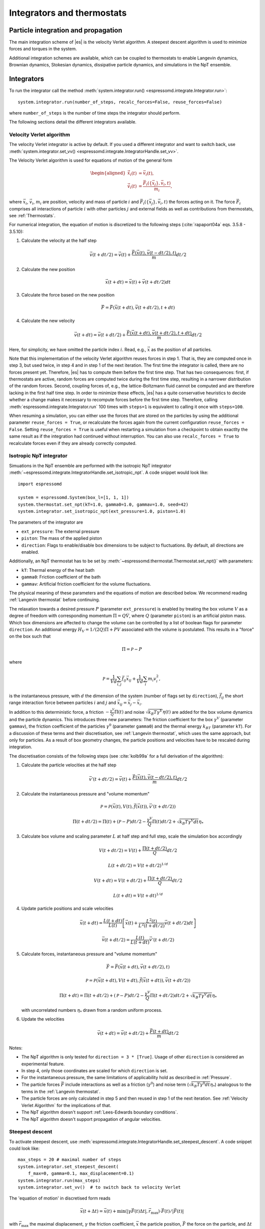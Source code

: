 .. _Integrators and thermostats:

Integrators and thermostats
===========================

.. _Particle integration and propagation:

Particle integration and propagation
------------------------------------

The main integration scheme of |es| is the velocity Verlet algorithm.
A steepest descent algorithm is used to minimize forces and torques in the system.

Additional integration schemes are available, which can be coupled to
thermostats to enable Langevin dynamics, Brownian dynamics, Stokesian dynamics,
dissipative particle dynamics, and simulations in the NpT ensemble.

.. _Integrators:

Integrators
-----------

To run the integrator call the method
:meth:`system.integrator.run() <espressomd.integrate.Integrator.run>`::

    system.integrator.run(number_of_steps, recalc_forces=False, reuse_forces=False)

where ``number_of_steps`` is the number of time steps the integrator should perform.

The following sections detail the different integrators available.

.. _Velocity Verlet algorithm:

Velocity Verlet algorithm
^^^^^^^^^^^^^^^^^^^^^^^^^

The velocity Verlet integrator is active by default.
If you used a different integrator and want to switch back, use 
:meth:`system.integrator.set_vv() <espressomd.integrate.IntegratorHandle.set_vv>`.

The Velocity Verlet algorithm is used for equations of motion of the general form

.. math::

    \begin{aligned}
    \dot{\vec{x}}_i(t) &= \vec{v}_i(t), \\
    \dot{\vec{v}}_i(t) &= \frac{\vec{F}_i(\{ \vec{x}_j \} ,\vec{v}_i,t)}{m_i},
    \end{aligned}

where :math:`\vec{x}_i`, :math:`\vec{v}_i`, :math:`m_i` are position, velocity and mass of
particle :math:`i` and :math:`\vec{F}_i(\{\vec{x}_j\},\vec{v}_i,t)` the forces acting on it.
The force :math:`\vec{F}_i` comprises all interactions of particle :math:`i` with other particles :math:`j` and external fields
as well as contributions from thermostats, see :ref:`Thermostats`.

For numerical integration, the equation of motion is discretized to the following steps (:cite:`rapaport04a` eqs. 3.5.8 - 3.5.10):

1. Calculate the velocity at the half step

   .. math:: \vec{v}(t+dt/2) = \vec{v}(t) + \frac{\vec{F}(\vec{x}(t),\vec{v}(t-dt/2),t)}{m} dt/2

2. Calculate the new position

   .. math:: \vec{x}(t+dt) = \vec{x}(t) + \vec{v}(t+dt/2) dt

3. Calculate the force based on the new position

   .. math:: \vec{F} = \vec{F}(\vec{x}(t+dt), \vec{v}(t+dt/2), t+dt)

4. Calculate the new velocity

   .. math:: \vec{v}(t+dt) = \vec{v}(t+dt/2) + \frac{\vec{F}(\vec{x}(t+dt), \vec{v}(t+dt/2), t+dt)}{m} dt/2

Here, for simplicity, we have omitted the particle index :math:`i`.
Read, e.g., :math:`\vec{x}` as the position of all particles.

Note that this implementation of the velocity Verlet algorithm reuses
forces in step 1. That is, they are computed once in step 3,
but used twice, in step 4 and in step 1 of the next iteration. 
The first time the integrator is called, there are no forces present yet. 
Therefore, |es| has
to compute them before the first time step. That has two consequences:
first, if thermostats are active, random forces are computed twice during 
the first time step, resulting in a narrower distribution of the random forces.
Second,
coupling forces of, e.g., the lattice-Boltzmann fluid cannot be computed
and are therefore lacking in the first half time step. In order to
minimize these effects, |es| has a quite conservative heuristics to decide
whether a change makes it necessary to recompute forces before the first time step. 
Therefore, calling 
:meth:`espressomd.integrate.Integrator.run` 100 times with ``steps=1`` is equivalent to calling it once with ``steps=100``.

When resuming a simulation, you can either use the forces that are stored on the particles by using the additional parameter ``reuse_forces = True``, or recalculate the forces again from the current configuration ``reuse_forces = False``.
Setting ``reuse_forces = True`` is useful when restarting a simulation from a checkpoint to obtain exactlty the same result as if the integration had continued without interruption.
You can also use ``recalc_forces = True`` to recalculate forces even if they are already correctly computed.

.. _Isotropic NpT integrator:

Isotropic NpT integrator
^^^^^^^^^^^^^^^^^^^^^^^^

Simuations in the NpT ensemble are performed with the isotropic NpT integrator :meth:`~espressomd.integrate.IntegratorHandle.set_isotropic_npt`.
A code snippet would look like::

    import espressomd

    system = espressomd.System(box_l=[1, 1, 1])
    system.thermostat.set_npt(kT=1.0, gamma0=1.0, gammav=1.0, seed=42)
    system.integrator.set_isotropic_npt(ext_pressure=1.0, piston=1.0)

The parameters of the integrator are

* ``ext_pressure``: The external pressure
* ``piston``: The mass of the applied piston
* ``direction``: Flags to enable/disable box dimensions to be subject to fluctuations. By default, all directions are enabled.

Additionally, an NpT thermostat has to be set by :meth:`~espressomd.thermostat.Thermostat.set_npt()`
with parameters:

* ``kT``: Thermal energy of the heat bath
* ``gamma0``: Friction coefficient of the bath
* ``gammav``: Artificial friction coefficient for the volume fluctuations.

The physical meaning of these parameters and the equations of motion are described below. 
We recommend reading :ref:`Langevin thermostat` before continuing.

The relaxation towards a desired pressure :math:`P` (parameter ``ext_pressure``)
is enabled by treating the box
volume :math:`V` as a degree of freedom with corresponding momentum :math:`\Pi = Q\dot{V}`,
where :math:`Q` (parameter ``piston``) is an artificial piston mass.
Which box dimensions are affected to change the volume can be controlled by a list of
boolean flags for parameter ``direction``.
An additional energy :math:`H_V = 1/(2Q)\Pi + PV`
associated with the volume is postulated. This results in a "force" on the box such that

.. math:: \dot{\Pi} = \mathcal{P} - P

where

.. math:: \mathcal{P} = \frac{1}{Vd} \sum_{i,j} \vec{f}_{ij}\vec{x}_{ij} + \frac{1}{Vd} \sum_i m_i v_i^2 , 

is the instantaneous pressure, with :math:`d` the dimension
of the system (number of flags set by ``direction``), :math:`\vec{f}_{ij}` the
short range interaction force between particles :math:`i` and :math:`j` and
:math:`\vec{x}_{ij}= \vec{x}_j - \vec{x}_i`.

In addition to this deterministic force, a friction :math:`-\frac{\gamma^V}{Q}\Pi(t)`
and noise :math:`\sqrt{k_B T \gamma^V} \eta(t)` are added for the box
volume dynamics and the particle dynamics. This introduces three new parameters:
The friction coefficient for the box :math:`\gamma^V` (parameter ``gammav``),
the friction coefficient of the particles :math:`\gamma^0` (parameter ``gamma0``)
and the thermal energy :math:`k_BT` (parameter ``kT``).
For a discussion of these terms and their discretisation, see :ref:`Langevin thermostat`,
which uses the same approach, but only for particles.
As a result of box geometry changes, the particle positions and velocities have to be rescaled
during integration.

The discretisation consists of the following steps (see :cite:`kolb99a` for a full derivation of the algorithm):

1. Calculate the particle velocities at the half step

   .. math:: \vec{v}'(t+dt/2) = \vec{v}(t) + \frac{\vec{F}(\vec{x}(t),\vec{v}(t-dt/2),t)}{m} dt/2

2. Calculate the instantaneous pressure and "volume momentum"

   .. math:: \mathcal{P} = \mathcal{P}(\vec{x}(t),V(t),\vec{f}(\vec{x}(t)), \vec{v}'(t+dt/2))
   .. math:: \Pi(t+dt/2) = \Pi(t) + (\mathcal{P}-P) dt/2 -\frac{\gamma^V}{Q}\Pi(t) dt/2  +  \sqrt{k_B T \gamma^V dt} {\eta_*}

3. Calculate box volume and scaling parameter :math:`L` at half step and full step, scale the simulation box accordingly

   .. math:: V(t+dt/2) = V(t) + \frac{\Pi(t+dt/2)}{Q} dt/2
   .. math:: L(t+dt/2) = V(t+dt/2)^{1/d}
   .. math:: V(t+dt) = V(t+dt/2) + \frac{\Pi(t+dt/2)}{Q} dt/2
   .. math:: L(t+dt) = V(t+dt)^{1/d}

4. Update particle positions and scale velocities

   .. math:: \vec{x}(t+dt) = \frac{L(t+dt)}{L(t)} \left[ \vec{x}(t) + \frac{L^2(t)}{L^2(t+dt/2)} \vec{v}(t+dt/2) dt \right]
   .. math:: \vec{v}(t+dt/2) = \frac{L(t)}{L(t+dt)} \vec{v}'(t+dt/2)

5. Calculate forces, instantaneous pressure and "volume momentum"

   .. math:: \vec{F} = \vec{F}(\vec{x}(t+dt),\vec{v}(t+dt/2),t)
   .. math:: \mathcal{P} = \mathcal{P}(\vec{x}(t+dt),V(t+dt),\vec{f}(\vec{x}(t+dt)), \vec{v}(t+dt/2))
   .. math:: \Pi(t+dt) = \Pi(t+dt/2) + (\mathcal{P}-P) dt/2 -\frac{\gamma^V}{Q}\Pi(t+dt/2) dt/2  +  \sqrt{k_B T \gamma^V dt} {\eta_*}

   with uncorrelated numbers :math:`{\eta_*}` drawn from a random uniform process.

6. Update the velocities

   .. math:: \vec{v}(t+dt) = \vec{v}(t+dt/2) + \frac{\vec{F}(t+dt)}{m} dt/2

Notes:

* The NpT algorithm is only tested for ``direction = 3 * [True]``. Usage of other ``direction`` is considered an experimental feature.
* In step 4, only those coordinates are scaled for which ``direction`` is set.
* For the instantaneous pressure, the same limitations of applicability hold as described in :ref:`Pressure`.
* The particle forces :math:`\vec{F}` include interactions as well as a friction (:math:`\gamma^0`) and noise term (:math:`\sqrt{k_B T \gamma^0 dt} {\eta_*}`) analogous to the terms in the :ref:`Langevin thermostat`.
* The particle forces are only calculated in step 5 and then reused in step 1 of the next iteration. See :ref:`Velocity Verlet Algorithm` for the implications of that.
* The NpT algorithm doesn't support :ref:`Lees-Edwards boundary conditions`.
* The NpT algorithm doesn't support propagation of angular velocities.

.. _Steepest descent:

Steepest descent
^^^^^^^^^^^^^^^^
To activate steepest descent, use :meth:`espressomd.integrate.IntegratorHandle.set_steepest_descent`.
A code snippet could look like::

    max_steps = 20 # maximal number of steps
    system.integrator.set_steepest_descent(
        f_max=0, gamma=0.1, max_displacement=0.1)
    system.integrator.run(max_steps)   
    system.integrator.set_vv()  # to switch back to velocity Verlet

The 'equation of motion' in discretised form reads

.. math:: \vec{x}(t + \Delta t) = \vec{x}(t) + \min\left(|\gamma\vec{F}(t)\Delta t|, \vec{r}_{\text{max}}\right) \cdot \vec{F}(t)/|\vec{F}(t)|

with :math:`\vec{r}_{\text{max}}` the maximal displacement, :math:`\gamma`
the friction coefficient, :math:`\vec{x}` the particle position,
:math:`\vec{F}` the force on the particle, and :math:`\Delta t` the time step.

This feature is used to propagate each particle by a small distance parallel to the force acting on it.
When only conservative forces for which a potential exists are in use, this is equivalent to a steepest descent energy minimization.
A common application is removing overlap between randomly placed particles.
Please note that the behavior is undefined if a thermostat is activated,
in which case the integrator will generate an error. 

Steepest descent is applied
while the maximal force/torque is bigger than ``f_max``, or for at most ``max_steps`` times. The energy
is relaxed by ``gamma``, while the change per coordinate per step is limited to ``max_displacement``.
The combination of ``gamma`` and ``max_displacement`` can be used to get a poor man's adaptive update.
Rotational degrees of freedom are treated similarly: each particle is
rotated around an axis parallel to the torque acting on the particle,
with ``max_displacement`` interpreted as the maximal rotation angle in radians.
Please be aware of the fact that this needs not to converge to a local
minimum in periodic boundary conditions. Translational and rotational
coordinates that are fixed using the ``fix`` and ``rotation`` attribute of particles are not altered.

.. _Using a custom convergence criterion:

Using a custom convergence criterion
""""""""""""""""""""""""""""""""""""

The ``f_max`` parameter can be set to zero to prevent the integrator from
halting when a specific force/torque is reached. The integration can then
be carried out in a loop with a custom convergence criterion::

    min_dist_target = 1 # minimum distance that all particles should have
    
    system.integrator.set_steepest_descent(f_max=0, gamma=10,
                                           max_displacement= 0.01)
    # gradient descent until particles are separated by at least min_dist_target
    min_dist = 0.0
    while min_dist < min_dist_target:
        min_dist = system.analysis.min_dist()
        system.integrator.run(10)
    system.integrator.set_vv()

When writing a custom convergence criterion based on forces or torques, keep
in mind that particles whose motion and rotation are fixed in space along
some or all axes with ``fix`` or ``rotation`` still experience forces and torques.
Therefore, they need to be filtered from the
force/torque observable used in the custom convergence criterion. A code snippet
that achieves this filtering could look like::

    particles = system.part.all()
    max_force = np.max(np.linalg.norm(particles.f * np.logical_not(particles.fix), axis=1))
    max_torque = np.max(np.linalg.norm(particles.torque_lab * np.logical_not(particles.rotation), axis=1))

Virtual sites can also be an issue since the force on the virtual site is
transferred to the target particle at the beginning of the integration loop.
The correct forces need to be re-calculated after running the integration::

    def convergence_criterion(forces):
        '''Function that decides when the gradient descent has converged'''
        return ...
    p1 = system.part.add(pos=[0, 0, 0], type=1)
    p2 = system.part.add(pos=[0, 0, 0.1], type=1)
    p2.vs_auto_relate_to(p1)
    system.integrator.set_steepest_descent(f_max=800, gamma=1.0, max_displacement=0.01)
    while convergence_criterion(system.part.all().f):
        system.integrator.run(10)
        system.integrator.run(0, recalc_forces=True)  # re-calculate forces from virtual sites
    system.integrator.set_vv()

The algorithm can also be used for energy minimization::

    # minimize until energy difference < 5% or energy < 1e-3
    system.integrator.set_steepest_descent(f_max=0, gamma=1.0, max_displacement=0.01)
    relative_energy_change = float('inf')
    relative_energy_change_threshold = 0.05
    energy_threshold = 1e-3
    energy_old = system.analysis.energy()['total']
    print(f'Energy: {energy_old:.2e}')
    for i in range(20):
        system.integrator.run(50)
        energy = system.analysis.energy()['total']
        print(f'Energy: {energy:.2e}')
        relative_energy_change = (energy_old - energy) / energy_old
        if relative_energy_change < relative_energy_change_threshold or energy < energy_threshold:
            break
        energy_old = energy
    else:
        print(f'Energy minimization did not converge in {i + 1} cycles')
    system.integrator.set_vv()

Please note that not all features support energy calculation.
For example :ref:`IBM <Immersed Boundary Method for soft elastic objects>`
and :ref:`OIF <Object-in-fluid>` do not implement energy calculation for
mesh surface deformation.

.. _Brownian Dynamics:

Brownian Dynamics
^^^^^^^^^^^^^^^^^

To activate Brownian dynamics, use :meth:`espressomd.integrate.IntegratorHandle.set_brownian_dynamics`.
A code snippet would look like::

    import espressomd
    system = espressomd.System(box_l=[1, 1, 1])
    system.thermostat.set_brownian(kT=1.0, gamma=1.0, seed=41)
    system.integrator.set_brownian_dynamics()

In addition to the integrator, the corresponding thermostat has to be set.
The thermostat holds the parameters used in the Brownian equation of motion.

The particle trajectories are governed by

.. math:: \dot{\vec{x}}_i(t) = \gamma^{-1} \vec{F}_i(\{\vec{x}_j\}, \{\vec{v}_j\}, t) + \sqrt{2 k_B T \gamma^{-1}} \vec{\eta}_i(t),

where :math:`\vec{F}_i` are all deterministic forces from interactions and :math:`\vec{\eta}_i` 
are random forces with zero mean and unit variance.
This equation of motion follows from Langevin's equation of motion (see :ref:`Langevin thermostat`)
by setting the mass of the particle to zero.

|es|'s discretisation is based on :cite:`schlick10a`, :cite:`ermak78a`
and reads

.. math:: \vec{x}(t+ dt) = \gamma^{-1} \vec{F}(\vec{x}(t), \vec{v}(t), t) dt + \sqrt{2 k_B T \gamma^{-1} dt} \vec{\eta}_*(t)

where :math:`\vec{\eta_*}` are pseudo-random numbers with zero mean and unit variance (particle indices are omitted for clarity).
Velocities are obtained directly from 

.. math:: \vec{v}(t) = \gamma^{-1} \vec{F} + \sqrt{2 k_B T \gamma^{-1} dt^{-1}} \vec{\eta}_{*}(t)

Be aware that the velocity contains random terms and is therefore not continuous in time.

Rotational motion is implemented analogously.
Note: the rotational Brownian dynamics implementation is only compatible with particles which have
the isotropic moment of inertia tensor. 
Otherwise, the viscous terminal angular velocity
is not defined, i.e., it has no constant direction.


.. _Stokesian Dynamics:

Stokesian Dynamics
^^^^^^^^^^^^^^^^^^

.. note::

    Requires ``STOKESIAN_DYNAMICS`` external feature, enabled with
    ``-D ESPRESSO_BUILD_WITH_STOKESIAN_DYNAMICS=ON``.

:meth:`espressomd.integrate.IntegratorHandle.set_stokesian_dynamics`

The Stokesian Dynamics method is used to model the behavior of spherical
particles in a viscous fluid. It is targeted at systems with very low Reynolds
numbers. In such systems, particles come to a rest almost immediately as soon as
any force on them is removed. In other words, motion has no memory of the past.

The integration scheme is relatively simple. Only the particles' positions,
radii and forces (including torques) are needed to compute the momentary
velocities (including angular velocities). The particle positions are
integrated by the simple Euler scheme.

The computation of the velocities is an approximation with good results
in the far field.
The Stokesian Dynamics method is only available for open systems,
i.e. no periodic boundary conditions are supported. The box size has
no effect either.

The Stokesian Dynamics method is outlined in :cite:`durlofsky87a`.

The following minimal example illustrates how to use the SDM in |es|::

    import espressomd
    system = espressomd.System(box_l=[1.0, 1.0, 1.0])
    system.periodicity = [False, False, False]
    system.time_step = 0.01
    system.cell_system.skin = 0.4
    system.part.add(pos=[0, 0, 0], rotation=[True, False, False])
    system.integrator.set_stokesian_dynamics(viscosity=1.0, radii={0: 1.0})
    system.integrator.run(100)

Because there is no force on the particle yet, nothing will move. You will need
to add your own actors to the system. The parameter ``radii`` is a dictionary
that maps particle types to different radii. ``viscosity`` is the dynamic
viscosity of the ambient infinite fluid. There are additional optional
parameters for ``set_stokesian_dynamics()``. For more information, see
:py:meth:`espressomd.integrate.IntegratorHandle.set_stokesian_dynamics()`.

Note that this setup represents a system at zero temperature. In order to
thermalize the system, the SD thermostat needs to be activated (see
:ref:`Stokesian thermostat`).

**Note:**

The particles must be prevented from overlapping. It is mathematically allowed
for the particles to overlap to a certain degree. However, once the distance
of the sphere centers is less than 2/3 of the sphere diameter, the mobility
matrix is no longer positive definite and the Stokesian Dynamics integrator
will fail. Therefore, the particle centers must be kept apart from each
other by a strongly repulsive potential, for example the WCA potential
that is set to the appropriate particle radius (for more information about
the available interaction types see :ref:`Non-bonded interactions`).

The current implementation of SD only includes the far field approximation.
The near field (so-called lubrication) correction is planned. For now,
Stokesian Dynamics provides a good approximation of the hydrodynamics
in dilute systems where the average distance between particles is several
sphere diameters.


.. _Thermostats:

Thermostats
-----------

To add a thermostat, call the appropriate setter, e.g., ::

    system.thermostat.set_langevin(kT=1.0, gamma=1.0, seed=41)

The different thermostats available in |es| will be described in the following
subsections.

You may combine different thermostats by turning them on sequentially.
Not all combinations of thermostats are sensible, though, and some
thermostats only work with specific integrators. 
The list of possible combinations of integrators and thermostats is hardcoded and automatically
checked against at the start of integration.
Note that there is only one temperature for all thermostats.
The list of active thermostats can be cleared at any time with
:py:meth:`system.thermostat.turn_off() <espressomd.thermostat.Thermostat.turn_off>`.

Since |es| does not enforce a particular unit system, it cannot know about
the current value of the Boltzmann constant. Therefore, instead of specifying
the temperature, you have to provide a value for the thermal energy :math:`k_B T` in the
current unit system (see the discussion on units, Section (:ref:`On units`)).

All thermostats have a ``seed`` argument that controls the state of the random
number generator (Philox Counter-based RNG). This seed is required on first
activation of a thermostat, unless stated otherwise. It can be omitted in
subsequent calls of the method that activates the same thermostat. The random
sequence also depends on the thermostats counters that are
incremented after each integration step.

.. _Langevin thermostat:

Langevin thermostat
^^^^^^^^^^^^^^^^^^^

In order to activate the Langevin thermostat the member function
:py:meth:`~espressomd.thermostat.Thermostat.set_langevin` of the thermostat
class :class:`espressomd.thermostat.Thermostat` has to be invoked.
Best explained in an example::

    import espressomd
    system = espressomd.System(box_l=[1, 1, 1])
    system.thermostat.set_langevin(kT=1.0, gamma=1.0, seed=41)

The temperature is set as thermal energy :math:`k_\mathrm{B} T`.

The Langevin thermostat is based on an extension of Newton's equation of motion to
account for drag and collisions with a fluid:

.. math::  m_i \dot{\vec{v}}_i(t) = \vec{f}_i(\{\vec{x}_j\}, \, \vec{v}_i,t) - \gamma \vec{v}_i(t) + \sqrt{2\gamma k_B T} \vec{\eta}_i(t).

Here, :math:`\vec{f}_i` are all deterministic forces from interactions,
:math:`\gamma` the friction coefficient and :math:`\vec{\eta}` a random, "thermal" force.
The friction term accounts for dissipation in a surrounding fluid whereas
the random force  mimics collisions of the particle with solvent molecules
at temperature :math:`T` and satisfies

.. math:: <\vec{\eta}(t)> = \vec{0} , <\eta^\alpha_i(t)\eta^\beta_j(t')> = \delta_{\alpha\beta} \delta_{ij}\delta(t-t')

(:math:`<\cdot>` denotes the ensemble average and :math:`\alpha,\beta` are spatial coordinates).

In the |es| implementation of the Langevin thermostat,
the additional terms only enter in the force calculation.
The general form of the equation of motion is still the same as
for Newton's equations, therefore the velocity Verlet integrator is 
used.
The accuracy of the velocity Verlet integrator is reduced by
one order in :math:`dt` because forces are now velocity-dependent.

The random process :math:`\vec{\eta}(t)` is discretized by drawing an uncorrelated random numbers
:math:`\vec{\eta_*}` for each particle.
The distribution of :math:`{\vec{\eta}_*}` is uniform and satisfies

.. math:: <\vec{\eta}_*> = \vec{0} ,\, <\eta_*^\alpha \eta_*^\beta> =  \frac{\delta_{\alpha,\beta}}{dt},

approximating the delta-correlation of the continuous equation.

If the feature ``ROTATION`` is compiled in, the rotational degrees of freedom are
also coupled to the thermostat. If only the first two arguments are
specified then the friction coefficient for the rotation is set to the
same value as that for the translation.
A separate rotational friction coefficient can be set by inputting
``gamma_rotation``. The two options allow one to switch the translational and rotational
thermalization on or off separately, maintaining the frictional behavior. This
can be useful, for instance, in high Péclet number active matter systems, where
one wants to thermalize only the rotational degrees of freedom while
translational degrees of freedom are affected by the self-propulsion.

The keywords ``gamma`` and ``gamma_rotation`` can be specified as a scalar,
or, with feature ``PARTICLE_ANISOTROPY`` compiled in, as the three eigenvalues
of the respective friction coefficient tensor. This is enables the simulation of
the anisotropic diffusion of anisotropic colloids (rods, etc.).

Using the Langevin thermostat, it is possible to set a temperature and a
friction coefficient for every particle individually via the feature
``THERMOSTAT_PER_PARTICLE``.  Consult the reference of the ``part`` command
(chapter :ref:`Setting up particles`) for information on how to achieve this.

.. _Brownian thermostat:

Brownian thermostat
^^^^^^^^^^^^^^^^^^^

In order to activate the Brownian thermostat, the member function
:py:attr:`~espressomd.thermostat.Thermostat.set_brownian` of the thermostat
class :class:`espressomd.thermostat.Thermostat` has to be invoked.
The system integrator must be also changed.
For details, see :ref:`Brownian Dynamics`.

.. _Isotropic NpT thermostat:

Isotropic NpT thermostat
^^^^^^^^^^^^^^^^^^^^^^^^

This feature allows to simulate an (on average) homogeneous and isotropic system in the NpT ensemble.
In order to use this feature, ``NPT`` has to be defined in the :file:`myconfig.hpp`.
Activate the NpT thermostat with the command :py:meth:`~espressomd.thermostat.Thermostat.set_npt`
and setup the integrator for the NpT ensemble with :py:meth:`~espressomd.integrate.IntegratorHandle.set_isotropic_npt`.
For details, see :ref:`Isotropic NpT integrator`.

Be aware that this feature is neither properly examined for all systems
nor is it maintained regularly. If you use it and notice strange
behavior, please contribute to solving the problem.

.. _Dissipative Particle Dynamics (DPD):

Dissipative Particle Dynamics (DPD)
^^^^^^^^^^^^^^^^^^^^^^^^^^^^^^^^^^^

The DPD thermostat adds friction and noise to the particle
dynamics like the :ref:`Langevin thermostat`, but these
are not applied to every particle individually but instead
encoded in a dissipative interaction between particles :cite:`soddemann03a`.

To realize a complete DPD fluid model in |es|, three parts are needed:
the DPD thermostat, which controls the temperature, a dissipative interaction
between the particles that make up the fluid, see :ref:`DPD interaction`,
and a repulsive conservative force, see :ref:`Hat interaction`.

The temperature is set via
:py:meth:`espressomd.thermostat.Thermostat.set_dpd`
which takes ``kT`` and ``seed`` as arguments.

The friction coefficients and cutoff are controlled via the
:ref:`DPD interaction` on a per type-pair basis.

The friction (dissipative) and noise (random) term are coupled via the
fluctuation-dissipation theorem. The friction term is a function of the
relative velocity of particle pairs. In addition to the physics covered by the Langevin thermostat, the DPD thermostat mimics hydrodynamics in the system.

As a conservative force any interaction potential can be used,
see :ref:`Isotropic non-bonded interactions`. A common choice is
a force ramp which is implemented as :ref:`Hat interaction`.

A complete example of setting up a DPD fluid and running it
to sample the equation of state can be found in :file:`/samples/dpd.py`.

When using a Lennard-Jones interaction, :math:`{r_\mathrm{cut}} =
2^{\frac{1}{6}} \sigma` is a good value to choose, so that the
thermostat acts on the relative velocities between nearest neighbor
particles. Larger cutoffs including next nearest neighbors or even more
are unphysical.

Boundary conditions for DPD can be introduced by adding the boundary
as a particle constraint, and setting a velocity and a type on it, see
:class:`espressomd.constraints.Constraint`. Then a
:ref:`DPD interaction` with the type can be defined, which acts as a
boundary condition.

.. _LB thermostat:

Lattice-Boltzmann thermostat
^^^^^^^^^^^^^^^^^^^^^^^^^^^^

The :ref:`Lattice-Boltzmann` thermostat acts similar to the :ref:`Langevin thermostat` in that the governing equation for particles is

.. math::  m_i \dot{\vec{v}}_i(t) = \vec{f}_i(\{\vec{x}_j\},\vec{v}_i,t) - \gamma (\vec{v}_i(t)-\vec{u}(\vec{x}_i(t),t)) + \sqrt{2\gamma k_B T} \vec{\eta}_i(t).

where :math:`\vec{u}(\vec{x},t)` is the fluid velocity at position :math:`\vec{x}` and time :math:`t`.
Different from the Langevin thermostat, here, the friction is calculated with respect to a moving fluid. 

An LB fluid must be used to provide the fluid velocity, while also including hydrodynamic interactions between particles.
The LB thermostat expects an instance of either :class:`espressomd.lb.LBFluidWalberla` or :class:`espressomd.lb.LBFluidWalberlaGPU`.
Temperature is set via the ``kT`` argument of the LB fluid.

The magnitude of the frictional coupling can be adjusted by the
parameter ``gamma``. To enable the LB thermostat, use::

    import espressomd
    import espressomd.lb
    system = espressomd.System(box_l=[8., 8., 8.])
    system.time_step = 0.01
    system.cell_system.skin = 0.4
    lbf = espressomd.lb.LBFluidWalberla(agrid=1., tau=0.01, density=1.,
                                        kinematic_viscosity=1.)
    system.lb = lbf
    system.thermostat.set_lb(LB_fluid=lbf, seed=123, gamma=1.5)
    system.part.add(pos=[0., 0., 0.], ext_force=[0., 0., 1.])
    system.integrator.run(10)

Numerically the fluid velocity is determined from the lattice-Boltzmann node velocities
by interpolating as described in :ref:`Interpolating velocities`.
To preserve momentum, friction and random forces are also applied to the fluid, with equal magnitude and opposite sign.
This backcoupling of forces on the fluid is done by distributing the forces amongst the nearest LB nodes.
Details for both the interpolation and the force distribution can be found in :cite:`ahlrichs99a` and :cite:`dunweg09a`.

The LBM implementation provides a fully thermalized LB fluid, all
nonconserved modes, including the pressure tensor, fluctuate correctly
according to the given temperature and the relaxation parameters. All
fluctuations can be switched off by setting the temperature to zero.
The deterministic part of the hydrodynamic interaction is then still active.

If the LB thermostat is active, no other thermostatting mechanism is necessary. 
Please switch off any other thermostat before starting the LB
thermostatting mechanism.

.. note:: Coupling between LB and MD only happens if the LB thermostat is set with a :math:`\gamma > 0.0`.

.. _Stokesian thermostat:

Stokesian thermostat
^^^^^^^^^^^^^^^^^^^^

.. note::

    Requires ``STOKESIAN_DYNAMICS`` external feature, enabled with
    ``-D ESPRESSO_BUILD_WITH_STOKESIAN_DYNAMICS=ON``.

In order to thermalize a Stokesian Dynamics simulation, the SD thermostat
needs to be activated via::

    import espressomd
    system = espressomd.System(box_l=[1.0, 1.0, 1.0])
    system.periodicity = [False, False, False]
    system.time_step = 0.01
    system.cell_system.skin = 0.4
    system.part.add(pos=[0, 0, 0], rotation=[True, False, False], ext_force=[0, 0, -1])
    system.thermostat.set_stokesian(kT=1.0, seed=43)
    system.integrator.set_stokesian_dynamics(viscosity=1.0, radii={0: 1.0})
    system.integrator.run(100)

where ``kT`` denotes the desired temperature of the system, and ``seed`` the
seed for the random number generator. For details, see :ref:`Stokesian Dynamics`.
